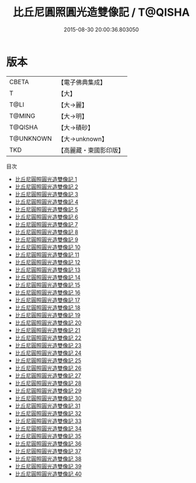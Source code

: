 #+TITLE: 比丘尼圓照圓光造雙像記 / T@QISHA

#+DATE: 2015-08-30 20:00:36.803050
* 版本
 |     CBETA|【電子佛典集成】|
 |         T|【大】     |
 |      T@LI|【大→麗】   |
 |    T@MING|【大→明】   |
 |   T@QISHA|【大→磧砂】  |
 | T@UNKNOWN|【大→unknown】|
 |       TKD|【高麗藏・東國影印版】|
目次
 - [[file:KR6f0008_001.txt][比丘尼圓照圓光造雙像記 1]]
 - [[file:KR6f0008_002.txt][比丘尼圓照圓光造雙像記 2]]
 - [[file:KR6f0008_003.txt][比丘尼圓照圓光造雙像記 3]]
 - [[file:KR6f0008_004.txt][比丘尼圓照圓光造雙像記 4]]
 - [[file:KR6f0008_005.txt][比丘尼圓照圓光造雙像記 5]]
 - [[file:KR6f0008_006.txt][比丘尼圓照圓光造雙像記 6]]
 - [[file:KR6f0008_007.txt][比丘尼圓照圓光造雙像記 7]]
 - [[file:KR6f0008_008.txt][比丘尼圓照圓光造雙像記 8]]
 - [[file:KR6f0008_009.txt][比丘尼圓照圓光造雙像記 9]]
 - [[file:KR6f0008_010.txt][比丘尼圓照圓光造雙像記 10]]
 - [[file:KR6f0008_011.txt][比丘尼圓照圓光造雙像記 11]]
 - [[file:KR6f0008_012.txt][比丘尼圓照圓光造雙像記 12]]
 - [[file:KR6f0008_013.txt][比丘尼圓照圓光造雙像記 13]]
 - [[file:KR6f0008_014.txt][比丘尼圓照圓光造雙像記 14]]
 - [[file:KR6f0008_015.txt][比丘尼圓照圓光造雙像記 15]]
 - [[file:KR6f0008_016.txt][比丘尼圓照圓光造雙像記 16]]
 - [[file:KR6f0008_017.txt][比丘尼圓照圓光造雙像記 17]]
 - [[file:KR6f0008_018.txt][比丘尼圓照圓光造雙像記 18]]
 - [[file:KR6f0008_019.txt][比丘尼圓照圓光造雙像記 19]]
 - [[file:KR6f0008_020.txt][比丘尼圓照圓光造雙像記 20]]
 - [[file:KR6f0008_021.txt][比丘尼圓照圓光造雙像記 21]]
 - [[file:KR6f0008_022.txt][比丘尼圓照圓光造雙像記 22]]
 - [[file:KR6f0008_023.txt][比丘尼圓照圓光造雙像記 23]]
 - [[file:KR6f0008_024.txt][比丘尼圓照圓光造雙像記 24]]
 - [[file:KR6f0008_025.txt][比丘尼圓照圓光造雙像記 25]]
 - [[file:KR6f0008_026.txt][比丘尼圓照圓光造雙像記 26]]
 - [[file:KR6f0008_027.txt][比丘尼圓照圓光造雙像記 27]]
 - [[file:KR6f0008_028.txt][比丘尼圓照圓光造雙像記 28]]
 - [[file:KR6f0008_029.txt][比丘尼圓照圓光造雙像記 29]]
 - [[file:KR6f0008_030.txt][比丘尼圓照圓光造雙像記 30]]
 - [[file:KR6f0008_031.txt][比丘尼圓照圓光造雙像記 31]]
 - [[file:KR6f0008_032.txt][比丘尼圓照圓光造雙像記 32]]
 - [[file:KR6f0008_033.txt][比丘尼圓照圓光造雙像記 33]]
 - [[file:KR6f0008_034.txt][比丘尼圓照圓光造雙像記 34]]
 - [[file:KR6f0008_035.txt][比丘尼圓照圓光造雙像記 35]]
 - [[file:KR6f0008_036.txt][比丘尼圓照圓光造雙像記 36]]
 - [[file:KR6f0008_037.txt][比丘尼圓照圓光造雙像記 37]]
 - [[file:KR6f0008_038.txt][比丘尼圓照圓光造雙像記 38]]
 - [[file:KR6f0008_039.txt][比丘尼圓照圓光造雙像記 39]]
 - [[file:KR6f0008_040.txt][比丘尼圓照圓光造雙像記 40]]
